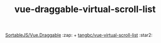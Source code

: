 #+TITLE: vue-draggable-virtual-scroll-list

[[https://github.com/SortableJS/Vue.Draggable][SortableJS/Vue.Draggable]] :zap: + [[https://github.com/tangbc/vue-virtual-scroll-list][tangbc/vue-virtual-scroll-list]] :star2:
